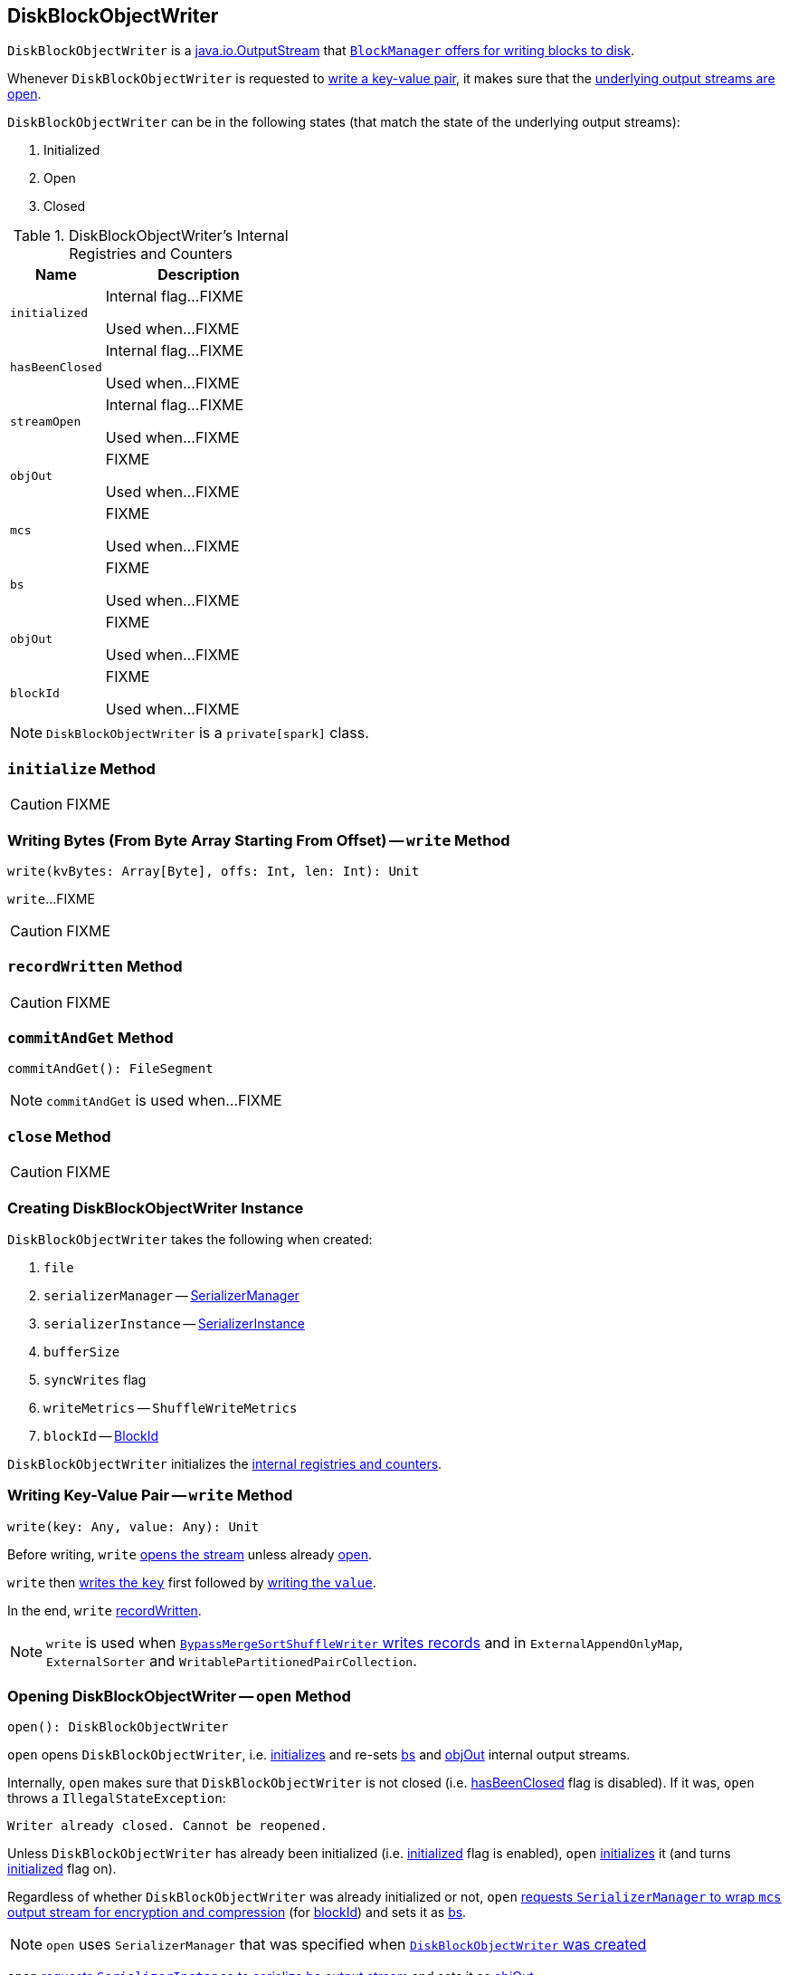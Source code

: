 == [[DiskBlockObjectWriter]] DiskBlockObjectWriter

`DiskBlockObjectWriter` is a https://docs.oracle.com/javase/8/docs/api/java/io/OutputStream.html[java.io.OutputStream] that link:spark-blockmanager.adoc#getDiskWriter[`BlockManager` offers for writing blocks to disk].

Whenever `DiskBlockObjectWriter` is requested to <<write, write a key-value pair>>, it makes sure that the <<streamOpen, underlying output streams are open>>.

`DiskBlockObjectWriter` can be in the following states (that match the state of the underlying output streams):

1. Initialized
1. Open
1. Closed

[[internal-registries]]
.DiskBlockObjectWriter's Internal Registries and Counters
[frame="topbot",cols="1,2",options="header",width="100%"]
|===
| Name
| Description

| [[initialized]] `initialized`
| Internal flag...FIXME

Used when...FIXME

| [[hasBeenClosed]] `hasBeenClosed`
| Internal flag...FIXME

Used when...FIXME

| [[streamOpen]] `streamOpen`
| Internal flag...FIXME

Used when...FIXME

| [[objOut]] `objOut`
| FIXME

Used when...FIXME

| [[mcs]] `mcs`
| FIXME

Used when...FIXME

| [[bs]] `bs`
| FIXME

Used when...FIXME

| [[objOut]] `objOut`
| FIXME

Used when...FIXME

| [[blockId]] `blockId`
| FIXME

Used when...FIXME
|===

NOTE: `DiskBlockObjectWriter` is a `private[spark]` class.

=== [[initialize]] `initialize` Method

CAUTION: FIXME

=== [[write-bytes]] Writing Bytes (From Byte Array Starting From Offset) -- `write` Method

[source, scala]
----
write(kvBytes: Array[Byte], offs: Int, len: Int): Unit
----

`write`...FIXME

CAUTION: FIXME

=== [[recordWritten]] `recordWritten` Method

CAUTION: FIXME

=== [[commitAndGet]] `commitAndGet` Method

[source, scala]
----
commitAndGet(): FileSegment
----

NOTE: `commitAndGet` is used when...FIXME

=== [[close]] `close` Method

CAUTION: FIXME

=== [[creating-instance]] Creating DiskBlockObjectWriter Instance

`DiskBlockObjectWriter` takes the following when created:

1. `file`
2. `serializerManager` -- link:spark-SerializerManager.adoc[SerializerManager]
3. `serializerInstance` -- link:spark-SerializerInstance.adoc[SerializerInstance]
4. `bufferSize`
5. `syncWrites` flag
6. `writeMetrics` -- `ShuffleWriteMetrics`
7. `blockId` -- link:spark-blockdatamanager.adoc#BlockId[BlockId]

`DiskBlockObjectWriter` initializes the <<internal-registries, internal registries and counters>>.

=== [[write]] Writing Key-Value Pair -- `write` Method

[source, scala]
----
write(key: Any, value: Any): Unit
----

Before writing, `write` <<open, opens the stream>> unless already <<streamOpen, open>>.

`write` then link:spark-SerializationStream.adoc#writeKey[writes the `key`] first followed by link:spark-SerializationStream.adoc#writeValue[writing the `value`].

In the end, `write` <<recordWritten, recordWritten>>.

NOTE: `write` is used when link:spark-BypassMergeSortShuffleWriter.adoc#write[`BypassMergeSortShuffleWriter` writes records] and in `ExternalAppendOnlyMap`, `ExternalSorter` and `WritablePartitionedPairCollection`.

=== [[open]] Opening DiskBlockObjectWriter -- `open` Method

[source, scala]
----
open(): DiskBlockObjectWriter
----

`open` opens `DiskBlockObjectWriter`, i.e. <<initialize, initializes>> and re-sets <<bs, bs>> and <<objOut, objOut>> internal output streams.

Internally, `open` makes sure that `DiskBlockObjectWriter` is not closed (i.e. <<hasBeenClosed, hasBeenClosed>> flag is disabled). If it was, `open` throws a `IllegalStateException`:

```
Writer already closed. Cannot be reopened.
```

Unless `DiskBlockObjectWriter` has already been initialized (i.e. <<initialized, initialized>> flag is enabled), `open` <<initialize, initializes>> it (and turns <<initialized, initialized>> flag on).

Regardless of whether `DiskBlockObjectWriter` was already initialized or not, `open` link:spark-SerializerManager.adoc#wrapStream[requests `SerializerManager` to wrap `mcs` output stream for encryption and compression] (for <<blockId, blockId>>) and sets it as <<bs, bs>>.

NOTE: `open` uses `SerializerManager` that was specified when <<creating-instance, `DiskBlockObjectWriter` was created>>

`open` link:spark-SerializerInstance.adoc#serializeStream[requests `SerializerInstance` to serialize `bs` output stream] and sets it as <<objOut, objOut>>.

NOTE: `open` uses `SerializerInstance` that was specified when <<creating-instance, `DiskBlockObjectWriter` was created>>

In the end, `open` turns <<streamOpen, streamOpen>> flag on.

NOTE: `open` is used exclusively when `DiskBlockObjectWriter` <<write, writes a key-value pair>> or <<write-bytes, bytes from a specified byte array>> but the <<streamOpen, stream is not open yet>>.
